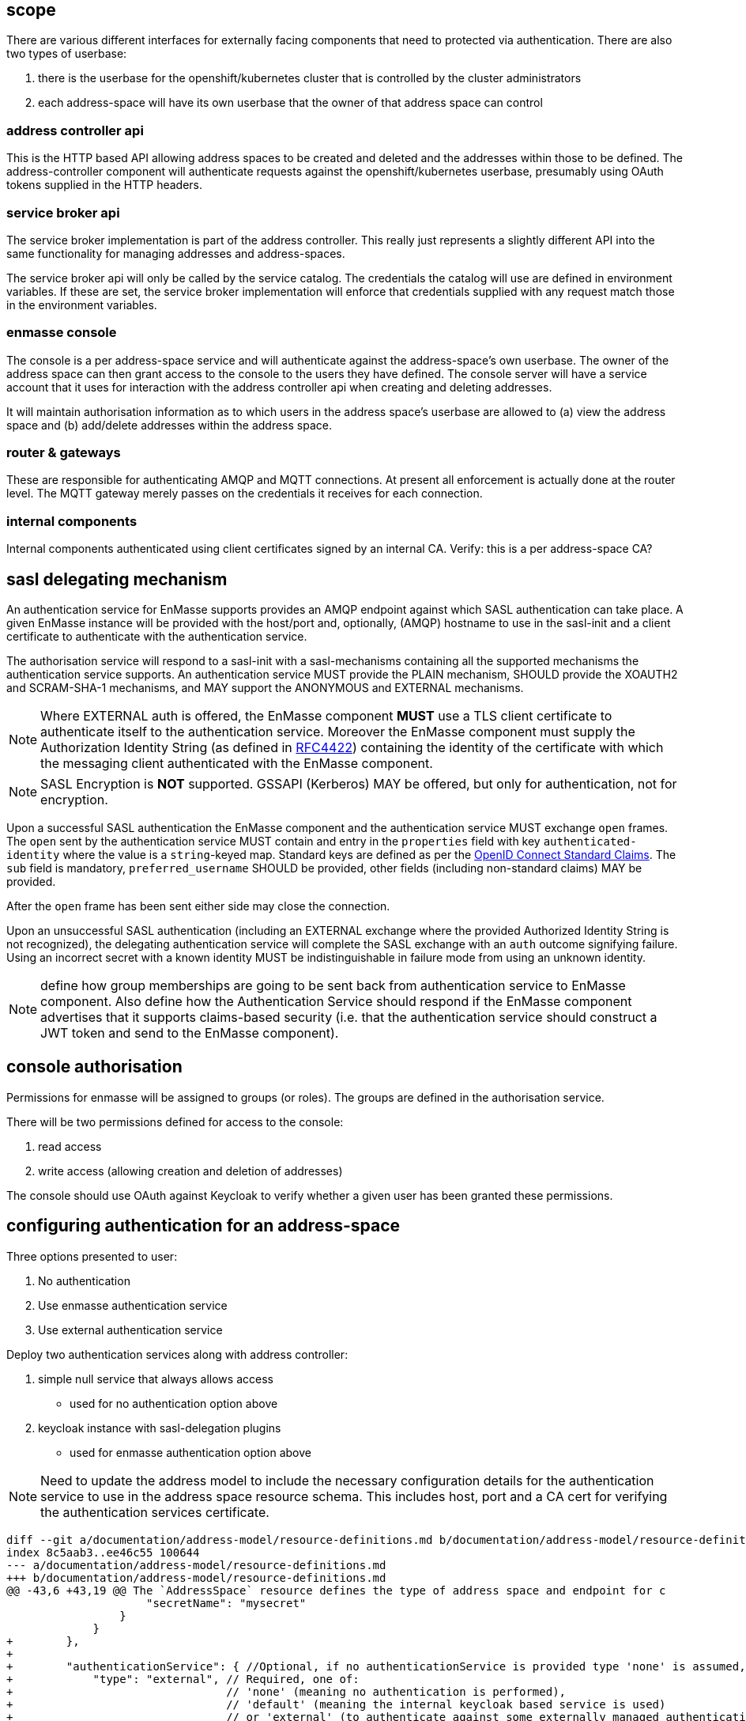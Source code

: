== scope

There are various different interfaces for externally facing
components that need to protected via authentication. There are also
two types of userbase:

1. there is the userbase for the openshift/kubernetes cluster that is
controlled by the cluster administrators

2. each address-space will have its own userbase that the owner of
that address space can control

=== address controller api

This is the HTTP based API allowing address spaces to be created and
deleted and the addresses within those to be defined.  The
address-controller component will authenticate requests against the
openshift/kubernetes userbase, presumably using OAuth tokens supplied
in the HTTP headers.

=== service broker api

The service broker implementation is part of the address
controller. This really just represents a slightly different API into
the same functionality for managing addresses and address-spaces.

The service broker api will only be called by the service catalog. The
credentials the catalog will use are defined in environment
variables. If these are set, the service broker implementation will
enforce that credentials supplied with any request match those in the
environment variables.

=== enmasse console

The console is a per address-space service and will authenticate
against the address-space's own userbase. The owner of the address
space can then grant access to the console to the users they have
defined. The console server will have a service account that it uses
for interaction with the address controller api when creating and
deleting addresses.

It will maintain authorisation information as to which users in the
address space's userbase are allowed to (a) view the address space and
(b) add/delete addresses within the address space.

=== router & gateways

These are responsible for authenticating AMQP and MQTT connections. At
present all enforcement is actually done at the router level. The MQTT
gateway merely passes on the credentials it receives for each
connection.

=== internal components

Internal components authenticated using client certificates signed by
an internal CA. Verify: this is a per address-space CA?

== sasl delegating mechanism

An authentication service for EnMasse supports provides an AMQP endpoint
against which SASL authentication can take place.  A given EnMasse
instance will be provided with the host/port and, optionally, (AMQP)
hostname to use in the sasl-init and a client certificate to authenticate
with the authentication service.

The authorisation service will respond to a sasl-init with a sasl-mechanisms
containing all the supported mechanisms the authentication service supports. An
authentication service MUST provide the PLAIN mechanism, SHOULD provide the
XOAUTH2 and SCRAM-SHA-1 mechanisms, and MAY support the ANONYMOUS and EXTERNAL
mechanisms.

[NOTE]
Where EXTERNAL auth is offered, the EnMasse component *MUST* use a TLS client
certificate to authenticate itself to the authentication service.  Moreover the
EnMasse component must supply the Authorization Identity String (as defined in
https://tools.ietf.org/html/rfc4422#section-3.4.1[RFC4422]) containing the
identity of the certificate with which the messaging client authenticated with
the EnMasse component.

[NOTE]
SASL Encryption is *NOT* supported.  GSSAPI (Kerberos) MAY be offered, but only
for authentication, not for encryption.

Upon a successful SASL authentication the EnMasse component and the authentication
service MUST exchange ``open`` frames. The ``open`` sent by the authentication
service MUST contain and entry in the ``properties`` field with key ``authenticated-identity``
where the value is a ``string``-keyed map.  Standard keys are defined as per
the http://openid.net/specs/openid-connect-core-1_0.html#StandardClaims[OpenID Connect Standard Claims].
The ``sub`` field is mandatory, ``preferred_username`` SHOULD be provided, other fields (including
non-standard claims) MAY be provided.

After the ``open`` frame has been sent either side may close the connection.

Upon an unsuccessful SASL authentication (including an EXTERNAL exchange where the provided
Authorized Identity String is not recognized), the delegating authentication service will
complete the SASL exchange with an ``auth`` outcome signifying failure.  Using an incorrect secret
with a known identity MUST be indistinguishable in failure mode from using an unknown identity.

[NOTE]
define how group memberships are going to be sent back from authentication service to EnMasse component.
Also define how the Authentication Service should respond if the EnMasse component advertises that it
supports claims-based security (i.e. that the authentication service should construct a JWT token and
send to the EnMasse component).

== console authorisation

Permissions for enmasse will be assigned to groups (or roles). The
groups are defined in the authorisation service.

There will be two permissions defined for access to the console:

1. read access

2. write access (allowing creation and deletion of addresses)

The console should use OAuth against Keycloak to verify whether a
given user has been granted these permissions.

== configuring authentication for an address-space

Three options presented to user:

1. No authentication
2. Use enmasse authentication service
3. Use external authentication service

Deploy two authentication services along with address controller:

1. simple null service that always allows access
  * used for no authentication option above
2. keycloak instance with sasl-delegation plugins
  * used for enmasse authentication option above

[NOTE]
Need to update the address model to include the necessary
configuration details for the authentication service to use in the
address space resource schema. This includes host, port and a CA cert
for verifying the authentication services certificate.

....
diff --git a/documentation/address-model/resource-definitions.md b/documentation/address-model/resource-definitions.md
index 8c5aab3..ee46c55 100644
--- a/documentation/address-model/resource-definitions.md
+++ b/documentation/address-model/resource-definitions.md
@@ -43,6 +43,19 @@ The `AddressSpace` resource defines the type of address space and endpoint for c
                     "secretName": "mysecret"
                 }
             }
+        },
+
+        "authenticationService": { //Optional, if no authenticationService is provided type 'none' is assumed,
+            "type": "external", // Required, one of:
+                                // 'none' (meaning no authentication is performed),
+                                // 'default' (meaning the internal keycloak based service is used)
+                                // or 'external' (to authenticate against some externally managed authentication service)
+            "details" : { // Optional, ignored unless type is 'external'
+                "host": "myhost",
+                "port": 5672,
+                "caCertSecretName": "mysecret"
+                //TODO: add in oauth uris
+            }
         }
     }
 }
....

Routers will need to specify the the realm for their address-space in
the AMQP open frames hostname field in connections made to the
authentication service via sasl-delegation.

If the host is used to identify the realm, we would need a unique
hostname per address-space, i.e. a route per address-space. That may
be desirable anyway in order to allow a realm specific url for the
keycloak instance.

Alternatively, the realm be taken from the address space name which is
supplied as an environmanet variable.

The address controller will allow the authentication service to be
specified, and will set environment variables in the router deployment
describing the host and port and path to the CA cert to use. The CA
cert will be mounted as a secret.

The address controller will provide the console with credentials to
use when it connects back to the address-controller in order to
create/delete addresses.

When the default option is chosen for the authenticationService, the
address controller will setup a keycloak realm for the address space
with an initial admin user that can view and edit that realm.

== testing

Automated system tests to cover authentication functionality.  test will cover EnMasse Authentication Service and No
Authentication.  External Authentication Service need not be covered through automated system tests as it is identical
from the point of view of an individual address space, and (by definition) an external authentication service is not
part of EnMasse.

[NOTE]
System tests will need to be able to support creation / deletion of address spaces on a per test (method) basis


=== Testing Messaging Client Authentication

==== EnMasse Authentication Service

* Validate successful authentication with enmasse authentication service and valid credentials
 . create an address space `A` which uses the enmasse authentication service
 . add a user `U` with password `P` to the Keycloak domain for `A` (using Keycloak API)
 . verify that AMQP & MQTT messaging clients can establish a connection to `A` using username `U` and password `P`
 . create an address space `B` which uses the enmasse authentication service
 . add a user `U` with password `X` to the Keycloak domain for `B`
 . verify that AMQP & MQTT messaging clients can still establish a connection to `A` using username `U` and password `P`

* Validate unsuccessful authentication with enmasse authentication service with no credentials
 . create an address space `A` which uses the enmasse authentication service
 . verify that AMQP & MQTT messaging clients cannot establish a connection without credentials
 . add a user `U` with password `P` to the Keycloak domain for `A`
 . verify that AMQP & MQTT messaging clients still cannot establish a connection without credentials

* Validate unsuccessful authentication with enmasse authentication service with incorrect credentials
 . create an address space `A` which uses the enmasse authentication service
 . verify that AMQP & MQTT messaging clients cannot establish a connection to `A` using username `U` and password `P`
 . add a user `U` with password `P` to the Keycloak domain for `A`
 . verify that AMQP & MQTT messaging clients cannot establish a connection to `A` using username `U` and password `X`
 . verify that AMQP & MQTT messaging clients cannot establish a connection to `A` using username `V` and password `P`
 . create an address space `B` which uses the enmasse authentication service
 . add a user `U` with password `X` to the Keycloak domain for `B`
 . verify that AMQP & MQTT messaging clients cannot establish a connection to `A` using username `U` and password `X`
 . verify that AMQP & MQTT messaging clients cannot establish a connection to `B` using username `U` and password `P`

==== No Authentication

* Validate successful authentication with no authentication
 . create an address space `A` which uses the enmasse authentication service
 . verify that AMQP & MQTT messaging clients can establish a connection to address space `A` without credentials
 . verify that AMQP & MQTT messaging clients can establish a connection to address space `A` using username `U` and password `P`
 . create an address space `B` which uses the enmasse authentication service
 . verify that AMQP & MQTT messaging clients can still establish a connection to address space `A` without credentials
 . verify that AMQP & MQTT messaging clients can still establish a connection to address space `A` using username `U` and password `P`

=== Testing Console Access

[NOTE]
Do we need to add some basic authz first, or do we just initially allow all users in the domain to have full access to the console?

=== Testing Address Controller / Service Broker

[NOTE]
Here we'll need to potentially have multiple sets of openshift credentials passed in to the tests / these users to be set up prior to the system test execution




